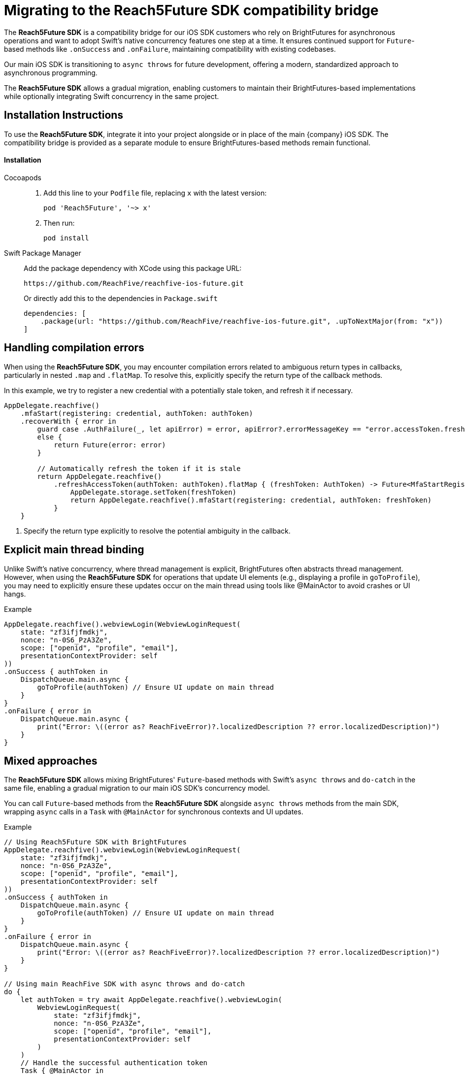 = Migrating to the Reach5Future SDK compatibility bridge

The *Reach5Future SDK* is a compatibility bridge for our iOS SDK customers who rely on BrightFutures for asynchronous operations and want to adopt Swift's native concurrency features one step at a time.
It ensures continued support for `Future`-based methods like `.onSuccess` and `.onFailure`, maintaining compatibility with existing codebases.

Our main iOS SDK is transitioning to `async throws` for future development, offering a modern, standardized approach to asynchronous programming.

The *Reach5Future SDK* allows a gradual migration, enabling customers to maintain their BrightFutures-based implementations while optionally integrating Swift concurrency in the same project.

== Installation Instructions

To use the *Reach5Future SDK*, integrate it into your project alongside or in place of the main {company} iOS SDK.
The compatibility bridge is provided as a separate module to ensure BrightFutures-based methods remain functional.

[source]
==== Installation

[tabs]
====
Cocoapods::
+
--

. Add this line to your `Podfile` file, replacing `x` with the latest version:
+
[source]
----
pod 'Reach5Future', '~> x'
----

. Then run:
+
[source, javascript]
----
pod install
----
--
Swift Package Manager::
+
--
Add the package dependency with XCode using this package URL:

[source]
----
https://github.com/ReachFive/reachfive-ios-future.git
----

Or directly add this to the dependencies in `Package.swift`

[source,swift,subs="attributes"]
----
dependencies: [
    .package(url: "https://github.com/ReachFive/reachfive-ios-future.git", .upToNextMajor(from: "x"))
]
----

--
====

== Handling compilation errors

When using the *Reach5Future SDK*, you may encounter compilation errors related to ambiguous return types in callbacks, particularly in nested `.map` and `.flatMap`.
To resolve this, explicitly specify the return type of the callback methods.

In this example, we try to register a new credential with a potentially stale token, and refresh it if necessary.

[source,swift]
----
AppDelegate.reachfive()
    .mfaStart(registering: credential, authToken: authToken)
    .recoverWith { error in
        guard case .AuthFailure(_, let apiError) = error, apiError?.errorMessageKey == "error.accessToken.freshness"
        else {
            return Future(error: error)
        }

        // Automatically refresh the token if it is stale
        return AppDelegate.reachfive()
            .refreshAccessToken(authToken: authToken).flatMap { (freshToken: AuthToken) -> Future<MfaStartRegistrationResponse, ReachFiveError> in <1>
                AppDelegate.storage.setToken(freshToken)
                return AppDelegate.reachfive().mfaStart(registering: credential, authToken: freshToken)
            }
    }
----
<1> Specify the return type explicitly to resolve the potential ambiguity in the callback.

== Explicit main thread binding

Unlike Swift's native concurrency, where thread management is explicit, BrightFutures often abstracts thread management.
However, when using the *Reach5Future SDK* for operations that update UI elements (e.g., displaying a profile in `goToProfile`), you may need to explicitly ensure these updates occur on the main thread using tools like @MainActor to avoid crashes or UI hangs.

.Example
[source,swift]
----
AppDelegate.reachfive().webviewLogin(WebviewLoginRequest(
    state: "zf3ifjfmdkj",
    nonce: "n-0S6_PzA3Ze",
    scope: ["openid", "profile", "email"],
    presentationContextProvider: self
))
.onSuccess { authToken in
    DispatchQueue.main.async {
        goToProfile(authToken) // Ensure UI update on main thread
    }
}
.onFailure { error in
    DispatchQueue.main.async {
        print("Error: \((error as? ReachFiveError)?.localizedDescription ?? error.localizedDescription)")
    }
}
----

== Mixed approaches

The *Reach5Future SDK* allows mixing BrightFutures' `Future`-based methods with Swift's `async throws` and `do-catch` in the same file, enabling a gradual migration to our main iOS SDK's concurrency model.

You can call `Future`-based methods from the *Reach5Future SDK* alongside `async throws` methods from the main SDK, wrapping `async` calls in a `Task` with `@MainActor` for synchronous contexts and UI updates.

.Example
[source,swift]
----
// Using Reach5Future SDK with BrightFutures
AppDelegate.reachfive().webviewLogin(WebviewLoginRequest(
    state: "zf3ifjfmdkj",
    nonce: "n-0S6_PzA3Ze",
    scope: ["openid", "profile", "email"],
    presentationContextProvider: self
))
.onSuccess { authToken in
    DispatchQueue.main.async {
        goToProfile(authToken) // Ensure UI update on main thread
    }
}
.onFailure { error in
    DispatchQueue.main.async {
        print("Error: \((error as? ReachFiveError)?.localizedDescription ?? error.localizedDescription)")
    }
}

// Using main ReachFive SDK with async throws and do-catch
do {
    let authToken = try await AppDelegate.reachfive().webviewLogin(
        WebviewLoginRequest(
            state: "zf3ifjfmdkj",
            nonce: "n-0S6_PzA3Ze",
            scope: ["openid", "profile", "email"],
            presentationContextProvider: self
        )
    )
    // Handle the successful authentication token
    Task { @MainActor in
        goToProfile(authToken) // Ensure UI update on main thread
    }
} catch {
    // Handle the error
    Task { @MainActor in
        print("Error: \(error.localizedDescription)")
        AppDelegate.storage.removeToken()
    }
}
----

[TBD by developer: Confirm whether specific methods in Reach5Future SDK differ from the main SDK or require unique handling when mixing with async/await.]
